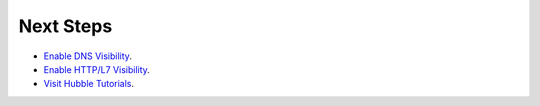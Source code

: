 Next Steps
==========


* `Enable DNS Visibility <https://github.com/cilium/hubble/blob/v0.5/Documentation/dns_visibility.md>`_.
* `Enable HTTP/L7 Visibility <https://github.com/cilium/hubble/blob/v0.5/Documentation/http_visibility.md>`_.
* `Visit Hubble Tutorials <https://github.com/cilium/hubble/blob/v0.5/tutorials/README.md>`_.